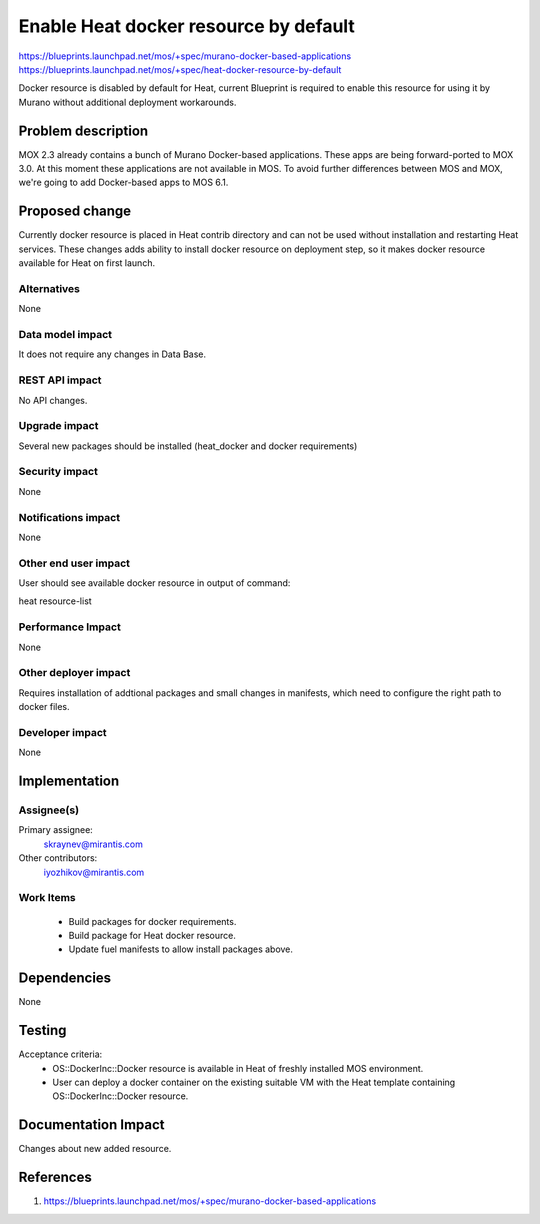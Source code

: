 ..
 This work is licensed under a Creative Commons Attribution 3.0 Unported
 License.

 http://creativecommons.org/licenses/by/3.0/legalcode

==========================================
Enable Heat docker resource by default
==========================================

https://blueprints.launchpad.net/mos/+spec/murano-docker-based-applications
https://blueprints.launchpad.net/mos/+spec/heat-docker-resource-by-default

Docker resource is disabled by default for Heat, current Blueprint
is required to enable this resource for using it by Murano without additional
deployment workarounds.

Problem description
===================

MOX 2.3 already contains a bunch of Murano Docker-based applications.
These apps are being forward-ported to MOX 3.0. At this moment these
applications are not available in MOS. To avoid further differences
between MOS and MOX, we're going to add Docker-based apps to MOS 6.1.


Proposed change
===============

Currently docker resource is placed in Heat contrib directory and can not be
used without installation and restarting Heat services.
These changes adds ability to install docker resource on deployment step, so
it makes docker resource available for Heat on first launch.

Alternatives
------------

None

Data model impact
-----------------

It does not require any changes in Data Base.

REST API impact
---------------

No API changes.

Upgrade impact
--------------

Several new packages should be installed (heat_docker and docker requirements)

Security impact
---------------

None

Notifications impact
--------------------

None

Other end user impact
---------------------

User should see available docker resource in output of command:

heat resource-list

Performance Impact
------------------

None

Other deployer impact
---------------------

Requires installation of addtional packages and small changes in manifests,
which need to configure the right path to docker files.

Developer impact
----------------

None

Implementation
==============

Assignee(s)
-----------

Primary assignee:
  skraynev@mirantis.com
Other contributors:
  iyozhikov@mirantis.com

Work Items
----------

 - Build packages for docker requirements.
 - Build package for Heat docker resource.
 - Update fuel manifests to allow install packages above.


Dependencies
============

None

Testing
=======

Acceptance criteria:
 - OS::DockerInc::Docker resource is available in Heat of freshly installed
   MOS environment.
 - User can deploy a docker container on the existing suitable VM with the
   Heat template containing OS::DockerInc::Docker resource.

Documentation Impact
====================

Changes about new added resource.

References
==========

1. https://blueprints.launchpad.net/mos/+spec/murano-docker-based-applications
